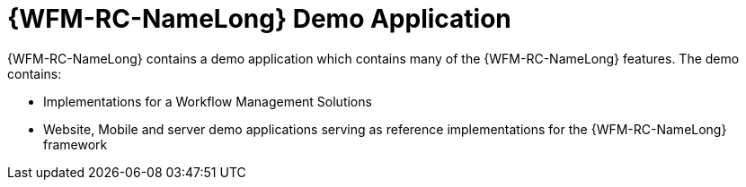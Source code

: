 [id='con-raincatcher-demo-{chapter}']
=  {WFM-RC-NameLong} Demo Application

{WFM-RC-NameLong} contains a demo application which contains many of the {WFM-RC-NameLong} features.
The demo contains:

* Implementations for a Workflow Management Solutions
* Website, Mobile and server demo applications serving as reference implementations for the {WFM-RC-NameLong} framework
